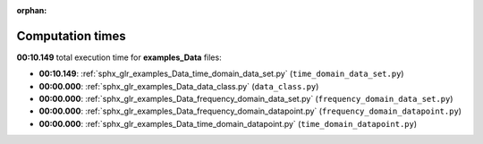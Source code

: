 
:orphan:

.. _sphx_glr_examples_Data_sg_execution_times:

Computation times
=================
**00:10.149** total execution time for **examples_Data** files:

- **00:10.149**: :ref:`sphx_glr_examples_Data_time_domain_data_set.py` (``time_domain_data_set.py``)
- **00:00.000**: :ref:`sphx_glr_examples_Data_data_class.py` (``data_class.py``)
- **00:00.000**: :ref:`sphx_glr_examples_Data_frequency_domain_data_set.py` (``frequency_domain_data_set.py``)
- **00:00.000**: :ref:`sphx_glr_examples_Data_frequency_domain_datapoint.py` (``frequency_domain_datapoint.py``)
- **00:00.000**: :ref:`sphx_glr_examples_Data_time_domain_datapoint.py` (``time_domain_datapoint.py``)
